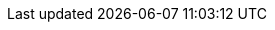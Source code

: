 // Show the table of contents
:toc:

// The name of the title
:ProjectName: Extending and Customizing {brandname}

// The name of the title for the purposes of {context}
:ProjectNameID: extending-data-grid

// Subtitle
:Subtitle: Extending and Customizing {brandname}

// Abstract
:Abstract: Extend and customize {brandname}.
